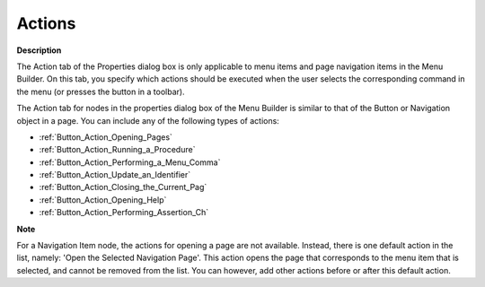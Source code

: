 

.. _Menu-Builder_Menu_Node_Properties_-_Actions:


Actions
=======

**Description** 

The Action tab of the Properties dialog box is only applicable to menu items and page navigation items in the Menu Builder. On this tab, you specify which actions should be executed when the user selects the corresponding command in the menu (or presses the button in a toolbar).

The Action tab for nodes in the properties dialog box of the Menu Builder is similar to that of the Button or Navigation object in a page. You can include any of the following types of actions:

*	:ref:`Button_Action_Opening_Pages`  
*	:ref:`Button_Action_Running_a_Procedure`  
*	:ref:`Button_Action_Performing_a_Menu_Comma`  
*	:ref:`Button_Action_Update_an_Identifier`  
*	:ref:`Button_Action_Closing_the_Current_Pag`  
*	:ref:`Button_Action_Opening_Help`  
*	:ref:`Button_Action_Performing_Assertion_Ch` 




**Note** 


For a Navigation Item node, the actions for opening a page are not available. Instead, there is one default action in the list, namely: 'Open the Selected Navigation Page'. This action opens the page that corresponds to the menu item that is selected, and cannot be removed from the list. You can however, add other actions before or after this default action.




